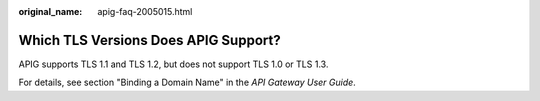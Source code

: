 :original_name: apig-faq-2005015.html

.. _apig-faq-2005015:

Which TLS Versions Does APIG Support?
=====================================

APIG supports TLS 1.1 and TLS 1.2, but does not support TLS 1.0 or TLS 1.3.

For details, see section "Binding a Domain Name" in the *API Gateway User Guide*.

